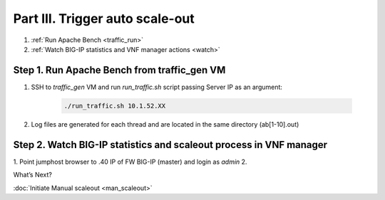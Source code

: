Part III. Trigger auto scale-out
================================

1. :ref:`Run Apache Bench <traffic_run>`
2. :ref:`Watch BIG-IP statistics and VNF manager actions <watch>`


.. _traffic_run:

Step 1. Run Apache Bench from traffic_gen VM
--------------------------------------------

1. SSH to `traffic_gen` VM and run `run_traffic.sh` script passing Server IP as an argument:

    .. code-block:: console

        ./run_traffic.sh 10.1.52.XX

2. Log files are generated for each thread and are located in the same directory (ab[1-10].out)


.. _watch:

Step 2. Watch BIG-IP statistics and scaleout process in VNF manager
-------------------------------------------------------------------

1. Point jumphost browser to .40 IP of FW BIG-IP (master) and login as `admin`
2. 





.. |menuIcon_use| image:: images/menuIcon.png



What’s Next?

:doc:`Initiate Manual scaleout <man_scaleout>`